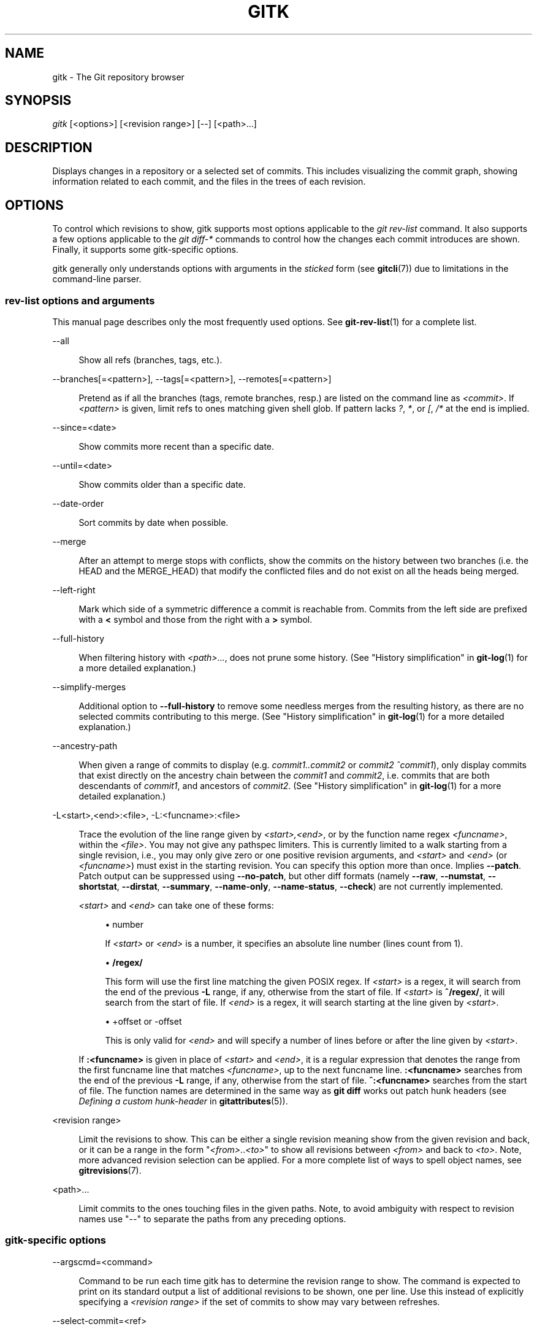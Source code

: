 '\" t
.\"     Title: gitk
.\"    Author: [FIXME: author] [see http://www.docbook.org/tdg5/en/html/author]
.\" Generator: DocBook XSL Stylesheets v1.79.2 <http://docbook.sf.net/>
.\"      Date: 2023-10-15
.\"    Manual: Git Manual
.\"    Source: Git 2.42.0.windows.2.7.g00d549773a
.\"  Language: English
.\"
.TH "GITK" "1" "2023\-10\-15" "Git 2\&.42\&.0\&.windows\&.2\&" "Git Manual"
.\" -----------------------------------------------------------------
.\" * Define some portability stuff
.\" -----------------------------------------------------------------
.\" ~~~~~~~~~~~~~~~~~~~~~~~~~~~~~~~~~~~~~~~~~~~~~~~~~~~~~~~~~~~~~~~~~
.\" http://bugs.debian.org/507673
.\" http://lists.gnu.org/archive/html/groff/2009-02/msg00013.html
.\" ~~~~~~~~~~~~~~~~~~~~~~~~~~~~~~~~~~~~~~~~~~~~~~~~~~~~~~~~~~~~~~~~~
.ie \n(.g .ds Aq \(aq
.el       .ds Aq '
.\" -----------------------------------------------------------------
.\" * set default formatting
.\" -----------------------------------------------------------------
.\" disable hyphenation
.nh
.\" disable justification (adjust text to left margin only)
.ad l
.\" -----------------------------------------------------------------
.\" * MAIN CONTENT STARTS HERE *
.\" -----------------------------------------------------------------


.SH "NAME"
gitk \- The Git repository browser
.SH "SYNOPSIS"

.sp
.nf
\fIgitk\fR [<options>] [<revision range>] [\-\-] [<path>\&...]
.fi
.sp


.SH "DESCRIPTION"

.sp
Displays changes in a repository or a selected set of commits\&. This includes visualizing the commit graph, showing information related to each commit, and the files in the trees of each revision\&.

.SH "OPTIONS"

.sp
To control which revisions to show, gitk supports most options applicable to the \fIgit rev\-list\fR command\&. It also supports a few options applicable to the \fIgit diff\-*\fR commands to control how the changes each commit introduces are shown\&. Finally, it supports some gitk\-specific options\&.
.sp
gitk generally only understands options with arguments in the \fIsticked\fR form (see \fBgitcli\fR(7)) due to limitations in the command\-line parser\&.
.SS "rev\-list options and arguments"

.sp
This manual page describes only the most frequently used options\&. See \fBgit-rev-list\fR(1) for a complete list\&.


.PP
\-\-all
.RS 4



Show all refs (branches, tags, etc\&.)\&.

.RE
.PP
\-\-branches[=<pattern>], \-\-tags[=<pattern>], \-\-remotes[=<pattern>]
.RS 4





Pretend as if all the branches (tags, remote branches, resp\&.) are listed on the command line as
\fI<commit>\fR\&. If
\fI<pattern>\fR
is given, limit refs to ones matching given shell glob\&. If pattern lacks
\fI?\fR,
\fI*\fR, or
\fI[\fR,
\fI/*\fR
at the end is implied\&.

.RE
.PP
\-\-since=<date>
.RS 4



Show commits more recent than a specific date\&.

.RE
.PP
\-\-until=<date>
.RS 4



Show commits older than a specific date\&.

.RE
.PP
\-\-date\-order
.RS 4



Sort commits by date when possible\&.

.RE
.PP
\-\-merge
.RS 4



After an attempt to merge stops with conflicts, show the commits on the history between two branches (i\&.e\&. the HEAD and the MERGE_HEAD) that modify the conflicted files and do not exist on all the heads being merged\&.

.RE
.PP
\-\-left\-right
.RS 4



Mark which side of a symmetric difference a commit is reachable from\&. Commits from the left side are prefixed with a
\fB<\fR
symbol and those from the right with a
\fB>\fR
symbol\&.

.RE
.PP
\-\-full\-history
.RS 4



When filtering history with
\fI<path>\&...\fR, does not prune some history\&. (See "History simplification" in
\fBgit-log\fR(1)
for a more detailed explanation\&.)

.RE
.PP
\-\-simplify\-merges
.RS 4



Additional option to
\fB\-\-full\-history\fR
to remove some needless merges from the resulting history, as there are no selected commits contributing to this merge\&. (See "History simplification" in
\fBgit-log\fR(1)
for a more detailed explanation\&.)

.RE
.PP
\-\-ancestry\-path
.RS 4



When given a range of commits to display (e\&.g\&.
\fIcommit1\&.\&.commit2\fR
or
\fIcommit2 ^commit1\fR), only display commits that exist directly on the ancestry chain between the
\fIcommit1\fR
and
\fIcommit2\fR, i\&.e\&. commits that are both descendants of
\fIcommit1\fR, and ancestors of
\fIcommit2\fR\&. (See "History simplification" in
\fBgit-log\fR(1)
for a more detailed explanation\&.)

.RE
.PP
\-L<start>,<end>:<file>, \-L:<funcname>:<file>
.RS 4




Trace the evolution of the line range given by
\fI<start>,<end>\fR, or by the function name regex
\fI<funcname>\fR, within the
\fI<file>\fR\&. You may not give any pathspec limiters\&. This is currently limited to a walk starting from a single revision, i\&.e\&., you may only give zero or one positive revision arguments, and
\fI<start>\fR
and
\fI<end>\fR
(or
\fI<funcname>\fR) must exist in the starting revision\&. You can specify this option more than once\&. Implies
\fB\-\-patch\fR\&. Patch output can be suppressed using
\fB\-\-no\-patch\fR, but other diff formats (namely
\fB\-\-raw\fR,
\fB\-\-numstat\fR,
\fB\-\-shortstat\fR,
\fB\-\-dirstat\fR,
\fB\-\-summary\fR,
\fB\-\-name\-only\fR,
\fB\-\-name\-status\fR,
\fB\-\-check\fR) are not currently implemented\&.
.sp

\fI<start>\fR
and
\fI<end>\fR
can take one of these forms:


.sp
.RS 4
.ie n \{\
\h'-04'\(bu\h'+03'\c
.\}
.el \{\
.sp -1
.IP \(bu 2.3
.\}

number
.sp

If
\fI<start>\fR
or
\fI<end>\fR
is a number, it specifies an absolute line number (lines count from 1)\&.
.RE
.sp
.RS 4
.ie n \{\
\h'-04'\(bu\h'+03'\c
.\}
.el \{\
.sp -1
.IP \(bu 2.3
.\}

\fB/regex/\fR
.sp

This form will use the first line matching the given POSIX regex\&. If
\fI<start>\fR
is a regex, it will search from the end of the previous
\fB\-L\fR
range, if any, otherwise from the start of file\&. If
\fI<start>\fR
is
\fB^/regex/\fR, it will search from the start of file\&. If
\fI<end>\fR
is a regex, it will search starting at the line given by
\fI<start>\fR\&.
.RE
.sp
.RS 4
.ie n \{\
\h'-04'\(bu\h'+03'\c
.\}
.el \{\
.sp -1
.IP \(bu 2.3
.\}

+offset or \-offset
.sp

This is only valid for
\fI<end>\fR
and will specify a number of lines before or after the line given by
\fI<start>\fR\&.
.RE
.sp

If
\fB:<funcname>\fR
is given in place of
\fI<start>\fR
and
\fI<end>\fR, it is a regular expression that denotes the range from the first funcname line that matches
\fI<funcname>\fR, up to the next funcname line\&.
\fB:<funcname>\fR
searches from the end of the previous
\fB\-L\fR
range, if any, otherwise from the start of file\&.
\fB^:<funcname>\fR
searches from the start of file\&. The function names are determined in the same way as
\fBgit diff\fR
works out patch hunk headers (see
\fIDefining a custom hunk\-header\fR
in
\fBgitattributes\fR(5))\&.

.RE
.PP
<revision range>
.RS 4



Limit the revisions to show\&. This can be either a single revision meaning show from the given revision and back, or it can be a range in the form "\fI<from>\fR\&.\&.\fI<to>\fR" to show all revisions between
\fI<from>\fR
and back to
\fI<to>\fR\&. Note, more advanced revision selection can be applied\&. For a more complete list of ways to spell object names, see
\fBgitrevisions\fR(7)\&.

.RE
.PP
<path>\&...
.RS 4



Limit commits to the ones touching files in the given paths\&. Note, to avoid ambiguity with respect to revision names use "\-\-" to separate the paths from any preceding options\&.

.RE

.SS "gitk\-specific options"



.PP
\-\-argscmd=<command>
.RS 4



Command to be run each time gitk has to determine the revision range to show\&. The command is expected to print on its standard output a list of additional revisions to be shown, one per line\&. Use this instead of explicitly specifying a
\fI<revision range>\fR
if the set of commits to show may vary between refreshes\&.

.RE
.PP
\-\-select\-commit=<ref>
.RS 4



Select the specified commit after loading the graph\&. Default behavior is equivalent to specifying
\fI\-\-select\-commit=HEAD\fR\&.

.RE


.SH "EXAMPLES"



.PP
gitk v2\&.6\&.12\&.\&. include/scsi drivers/scsi
.RS 4



Show the changes since version
\fIv2\&.6\&.12\fR
that changed any file in the include/scsi or drivers/scsi subdirectories

.RE
.PP
gitk \-\-since="2 weeks ago" \-\- gitk
.RS 4



Show the changes during the last two weeks to the file
\fIgitk\fR\&. The "\-\-" is necessary to avoid confusion with the
\fBbranch\fR
named
\fIgitk\fR

.RE
.PP
gitk \-\-max\-count=100 \-\-all \-\- Makefile
.RS 4



Show at most 100 changes made to the file
\fIMakefile\fR\&. Instead of only looking for changes in the current branch look in all branches\&.

.RE

.SH "FILES"

.sp
User configuration and preferences are stored at:

.sp
.RS 4
.ie n \{\
\h'-04'\(bu\h'+03'\c
.\}
.el \{\
.sp -1
.IP \(bu 2.3
.\}

\fB$XDG_CONFIG_HOME/git/gitk\fR
if it exists, otherwise
.RE
.sp
.RS 4
.ie n \{\
\h'-04'\(bu\h'+03'\c
.\}
.el \{\
.sp -1
.IP \(bu 2.3
.\}

\fB$HOME/\&.gitk\fR
if it exists
.RE
.sp
If neither of the above exist then \fB$XDG_CONFIG_HOME/git/gitk\fR is created and used by default\&. If \fI$XDG_CONFIG_HOME\fR is not set it defaults to \fB$HOME/\&.config\fR in all cases\&.

.SH "HISTORY"

.sp
Gitk was the first graphical repository browser\&. It\(cqs written in tcl/tk\&.
.sp
\fIgitk\fR is actually maintained as an independent project, but stable versions are distributed as part of the Git suite for the convenience of end users\&.
.sp
gitk\-git/ comes from Paul Mackerras\(cqs gitk project:

.sp
.if n \{\
.RS 4
.\}
.nf
git://ozlabs\&.org/~paulus/gitk
.fi
.if n \{\
.RE
.\}
.sp

.SH "SEE ALSO"



.PP
\fIqgit(1)\fR
.RS 4



A repository browser written in C++ using Qt\&.

.RE
.PP
\fItig(1)\fR
.RS 4



A minimal repository browser and Git tool output highlighter written in C using Ncurses\&.

.RE

.SH "GIT"

.sp
Part of the \fBgit\fR(1) suite


